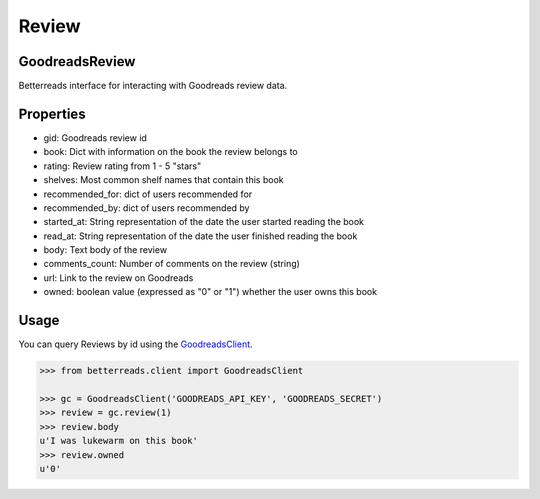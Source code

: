 Review
======

GoodreadsReview
~~~~~~~~~~~~~~~

Betterreads interface for interacting with Goodreads review data.

Properties
~~~~~~~~~~

- gid: Goodreads review id
- book: Dict with information on the book the review belongs to
- rating: Review rating from 1 - 5 "stars"
- shelves: Most common shelf names that contain this book
- recommended_for: dict of users recommended for
- recommended_by: dict of users recommended by
- started_at: String representation of the date the user started reading the book
- read_at: String representation of the date the user finished reading the book
- body: Text body of the review
- comments_count: Number of comments on the review (string)
- url: Link to the review on Goodreads
- owned: boolean value (expressed as "0" or "1") whether the user owns this book


Usage
~~~~~

You can query Reviews by id using the `GoodreadsClient <client.html>`__.

.. code:: python

    >>> from betterreads.client import GoodreadsClient

    >>> gc = GoodreadsClient('GOODREADS_API_KEY', 'GOODREADS_SECRET')
    >>> review = gc.review(1)
    >>> review.body
    u'I was lukewarm on this book'
    >>> review.owned
    u'0'


